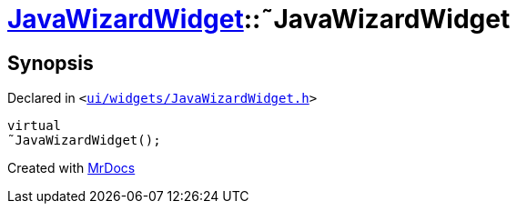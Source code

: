 [#JavaWizardWidget-2destructor]
= xref:JavaWizardWidget.adoc[JavaWizardWidget]::&tilde;JavaWizardWidget
:relfileprefix: ../
:mrdocs:


== Synopsis

Declared in `&lt;https://github.com/PrismLauncher/PrismLauncher/blob/develop/launcher/ui/widgets/JavaWizardWidget.h#L27[ui&sol;widgets&sol;JavaWizardWidget&period;h]&gt;`

[source,cpp,subs="verbatim,replacements,macros,-callouts"]
----
virtual
&tilde;JavaWizardWidget();
----



[.small]#Created with https://www.mrdocs.com[MrDocs]#
